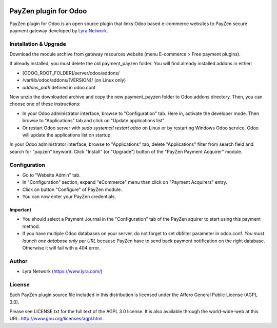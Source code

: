 .. image:: https://img.shields.io/badge/licence-AGPL--3-blue.svg
   :target: http://www.gnu.org/licenses/agpl-3.0-standalone.html
   :alt: License: AGPL v3

===================================================
PayZen plugin for Odoo
===================================================

PayZen plugin for Odoo is an open source plugin that links Odoo based e-commerce websites to PayZen
secure payment gateway developed by `Lyra Network <https://www.lyra.com/>`_.

Installation & Upgrade
======================

Download the module archive from gateway resources website (menu E-commerce > Free payment plugins).

If already installed, you must delete the old payment_payzen folder. You will find already installed
addons in either:

* [ODOO_ROOT_FOLDER]/server/odoo/addons/
* /var/lib/odoo/addons/[VERSION]/ (on Linux only)
* `addons_path` defined in odoo.conf

Now unzip the downloaded archive and copy the new payment_payzen folder to Odoo addons directory. Then, you
can choose one of these instructions:

* In your Odoo administrator interface, browse to "Configuration" tab. Here in, activate the developer mode.
  Then browse to "Applications" tab and click on "Update applications list".
* Or restart Odoo server with *sudo systemctl restart odoo* on Linux or by restarting Windows Odoo service.
  Odoo will update the applications list on startup.

In your Odoo administrator interface, browse to "Applications" tab, delete "Applications" filter from
search field and search for "payzen" keyword. Click "Install" (or "Upgrade") button of the "PayZen
Payment Acquirer" module.

Configuration
=============

* Go to "Website Admin" tab.
* In "Configuration" section, expand "eCommerce" menu than click on "Payment Acquirers" entry.
* Click on button "Configure" of PayZen module.
* You can now enter your PayZen credentials.

Important
---------
* You should select a Payment Journal in the "Configuration" tab of the PayZen aquirer
  to start using this payment method.
* If you have multiple Odoo databases on your server, do not forget to set dbfilter
  parameter in odoo.conf. *You must launch one database only per URL* because PayZen
  have to send back payment notification on the right database. Otherwise it will
  fail with a 404 error.

Author
=======

* Lyra Network (https://www.lyra.com/)

License
=======

Each PayZen plugin source file included in this distribution is licensed under
the Affero General Public License (AGPL 3.0).

Please see LICENSE.txt for the full text of the AGPL 3.0 license.
It is also available through the world-wide-web at this URL: http://www.gnu.org/licenses/agpl.html.